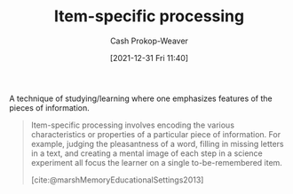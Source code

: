 :PROPERTIES:
:ID:       e860a606-84d0-47a0-8230-a702e86c363a
:LAST_MODIFIED: [2023-10-06 Fri 00:37]
:END:
#+title: Item-specific processing
#+hugo_custom_front_matter: :slug "e860a606-84d0-47a0-8230-a702e86c363a"
#+filetags: :concept:
#+author: Cash Prokop-Weaver
#+date: [2021-12-31 Fri 11:40]

A technique of studying/learning where one emphasizes features of the pieces of information.

#+begin_quote
Item-specific processing involves encoding the various characteristics or properties of a particular piece of information. For example, judging the pleasantness of a word, filling in missing letters in a text, and creating a mental image of each step in a science experiment all focus the learner on a single to-be-remembered item.

[cite:@marshMemoryEducationalSettings2013]
#+end_quote
* Flashcards :noexport:
** Definition :fc:
:PROPERTIES:
:CREATED: [2022-11-22 Tue 12:55]
:FC_CREATED: 2022-11-22T20:56:49Z
:FC_TYPE:  double
:ID:       04b2de82-3d8b-4da6-ab2b-9cd54dd29318
:END:
:REVIEW_DATA:
| position | ease | box | interval | due                  |
|----------+------+-----+----------+----------------------|
| front    | 2.50 |   7 |   306.26 | 2024-05-06T01:36:03Z |
| back     | 2.20 |   8 |   302.51 | 2024-08-03T19:52:23Z |
:END:

[[id:e860a606-84d0-47a0-8230-a702e86c363a][Item-specific processing]]

*** Back
Encoding the characteristics or properties of a particular piece of information.

Examples:

- Judging the pleasantness of a word
- Filling in missing letters in a text
- Creating a mental image of each step in a science experiment
*** Source
[cite:@marshMemoryEducationalSettings2013]
** Example(s) :fc:
:PROPERTIES:
:CREATED: [2022-11-22 Tue 12:56]
:FC_CREATED: 2022-11-22T20:57:17Z
:FC_TYPE:  double
:ID:       b4fba4d8-4364-4488-9354-11d0b7d36480
:END:
:REVIEW_DATA:
| position | ease | box | interval | due                  |
|----------+------+-----+----------+----------------------|
| front    | 2.50 |   7 |   192.57 | 2023-11-17T06:59:23Z |
| back     | 2.80 |   7 |   383.37 | 2024-08-26T00:13:31Z |
:END:

[[id:e860a606-84d0-47a0-8230-a702e86c363a][Item-specific processing]]

*** Back
- Judging the pleasantness of a word
- Filling in missing letters in a text
- Creating a mental image of each step in a science experiment
*** Source
[cite:@marshMemoryEducationalSettings2013]
** Compare and contrast :fc:
:PROPERTIES:
:CREATED: [2022-11-22 Tue 12:59]
:FC_CREATED: 2022-11-22T21:01:27Z
:FC_TYPE:  normal
:ID:       17a99f5e-face-499d-8a8d-a117d489e205
:END:
:REVIEW_DATA:
| position | ease | box | interval | due                  |
|----------+------+-----+----------+----------------------|
| front    | 2.35 |   7 |   191.33 | 2023-11-09T07:32:57Z |
:END:

[[id:e860a606-84d0-47a0-8230-a702e86c363a][Item-specific processing]] and [[id:9624e845-4338-414c-ae4b-8cdf8adbc0ef][Relational processing]]

*** Back
- [[id:e860a606-84d0-47a0-8230-a702e86c363a][Item-specific processing]]: Encoding characteristics of a piece of information
- [[id:9624e845-4338-414c-ae4b-8cdf8adbc0ef][Relational processing]]: Encoding the similarities and differences across pieces of information
*** Source
[cite:@marshMemoryEducationalSettings2013]
#+print_bibliography: